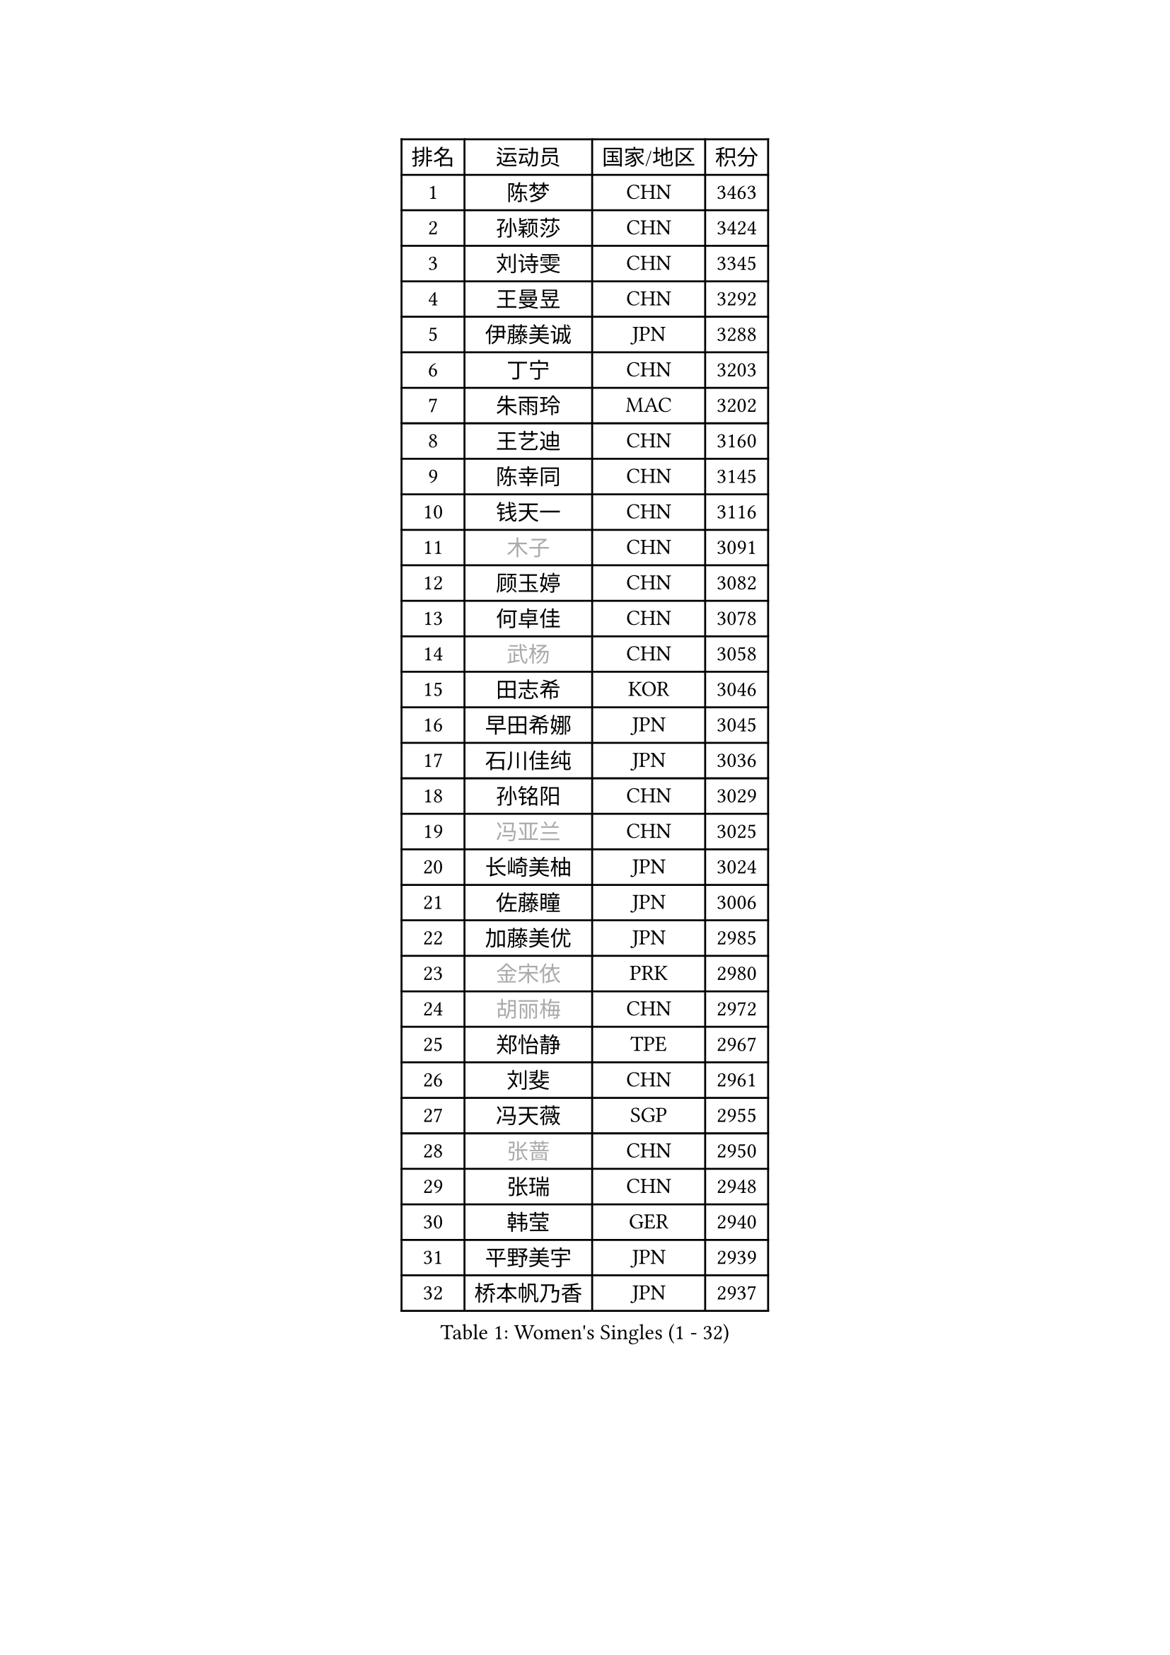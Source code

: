 
#set text(font: ("Courier New", "NSimSun"))
#figure(
  caption: "Women's Singles (1 - 32)",
    table(
      columns: 4,
      [排名], [运动员], [国家/地区], [积分],
      [1], [陈梦], [CHN], [3463],
      [2], [孙颖莎], [CHN], [3424],
      [3], [刘诗雯], [CHN], [3345],
      [4], [王曼昱], [CHN], [3292],
      [5], [伊藤美诚], [JPN], [3288],
      [6], [丁宁], [CHN], [3203],
      [7], [朱雨玲], [MAC], [3202],
      [8], [王艺迪], [CHN], [3160],
      [9], [陈幸同], [CHN], [3145],
      [10], [钱天一], [CHN], [3116],
      [11], [#text(gray, "木子")], [CHN], [3091],
      [12], [顾玉婷], [CHN], [3082],
      [13], [何卓佳], [CHN], [3078],
      [14], [#text(gray, "武杨")], [CHN], [3058],
      [15], [田志希], [KOR], [3046],
      [16], [早田希娜], [JPN], [3045],
      [17], [石川佳纯], [JPN], [3036],
      [18], [孙铭阳], [CHN], [3029],
      [19], [#text(gray, "冯亚兰")], [CHN], [3025],
      [20], [长崎美柚], [JPN], [3024],
      [21], [佐藤瞳], [JPN], [3006],
      [22], [加藤美优], [JPN], [2985],
      [23], [#text(gray, "金宋依")], [PRK], [2980],
      [24], [#text(gray, "胡丽梅")], [CHN], [2972],
      [25], [郑怡静], [TPE], [2967],
      [26], [刘斐], [CHN], [2961],
      [27], [冯天薇], [SGP], [2955],
      [28], [#text(gray, "张蔷")], [CHN], [2950],
      [29], [张瑞], [CHN], [2948],
      [30], [韩莹], [GER], [2940],
      [31], [平野美宇], [JPN], [2939],
      [32], [桥本帆乃香], [JPN], [2937],
    )
  )#pagebreak()

#set text(font: ("Courier New", "NSimSun"))
#figure(
  caption: "Women's Singles (33 - 64)",
    table(
      columns: 4,
      [排名], [运动员], [国家/地区], [积分],
      [33], [木原美悠], [JPN], [2924],
      [34], [#text(gray, "陈可")], [CHN], [2918],
      [35], [傅玉], [POR], [2905],
      [36], [#text(gray, "李佳燚")], [CHN], [2903],
      [37], [杨晓欣], [MON], [2890],
      [38], [石洵瑶], [CHN], [2877],
      [39], [陈思羽], [TPE], [2876],
      [40], [倪夏莲], [LUX], [2871],
      [41], [#text(gray, "李倩")], [POL], [2868],
      [42], [#text(gray, "CHA Hyo Sim")], [PRK], [2861],
      [43], [妮娜 米特兰姆], [GER], [2859],
      [44], [单晓娜], [GER], [2851],
      [45], [于梦雨], [SGP], [2848],
      [46], [范思琦], [CHN], [2834],
      [47], [刘炜珊], [CHN], [2834],
      [48], [安藤南], [JPN], [2833],
      [49], [#text(gray, "LIU Xi")], [CHN], [2829],
      [50], [#text(gray, "GU Ruochen")], [CHN], [2823],
      [51], [#text(gray, "KIM Nam Hae")], [PRK], [2822],
      [52], [#text(gray, "车晓曦")], [CHN], [2822],
      [53], [#text(gray, "侯美玲")], [TUR], [2806],
      [54], [EKHOLM Matilda], [SWE], [2798],
      [55], [崔孝珠], [KOR], [2792],
      [56], [#text(gray, "李洁")], [NED], [2791],
      [57], [梁夏银], [KOR], [2790],
      [58], [郭雨涵], [CHN], [2787],
      [59], [佩特丽莎 索尔佳], [GER], [2782],
      [60], [陈熠], [CHN], [2774],
      [61], [小盐遥菜], [JPN], [2770],
      [62], [#text(gray, "MATSUDAIRA Shiho")], [JPN], [2761],
      [63], [#text(gray, "李芬")], [SWE], [2760],
      [64], [索菲亚 波尔卡诺娃], [AUT], [2756],
    )
  )#pagebreak()

#set text(font: ("Courier New", "NSimSun"))
#figure(
  caption: "Women's Singles (65 - 96)",
    table(
      columns: 4,
      [排名], [运动员], [国家/地区], [积分],
      [65], [袁嘉楠], [FRA], [2751],
      [66], [芝田沙季], [JPN], [2750],
      [67], [蒯曼], [CHN], [2748],
      [68], [杜凯琹], [HKG], [2746],
      [69], [徐孝元], [KOR], [2744],
      [70], [李皓晴], [HKG], [2736],
      [71], [申裕斌], [KOR], [2731],
      [72], [曾尖], [SGP], [2726],
      [73], [金河英], [KOR], [2723],
      [74], [#text(gray, "浜本由惟")], [JPN], [2721],
      [75], [邵杰妮], [POR], [2716],
      [76], [PESOTSKA Margaryta], [UKR], [2708],
      [77], [#text(gray, "李佼")], [NED], [2707],
      [78], [伯纳黛特 斯佐科斯], [ROU], [2705],
      [79], [CHENG Hsien-Tzu], [TPE], [2704],
      [80], [朱成竹], [HKG], [2702],
      [81], [MONTEIRO DODEAN Daniela], [ROU], [2700],
      [82], [LIU Xin], [CHN], [2695],
      [83], [MADARASZ Dora], [HUN], [2692],
      [84], [森樱], [JPN], [2690],
      [85], [李恩惠], [KOR], [2689],
      [86], [#text(gray, "LI Jiayuan")], [CHN], [2677],
      [87], [VOROBEVA Olga], [RUS], [2673],
      [88], [布里特 伊尔兰德], [NED], [2670],
      [89], [SOO Wai Yam Minnie], [HKG], [2669],
      [90], [奥拉万 帕拉南], [THA], [2669],
      [91], [刘佳], [AUT], [2666],
      [92], [玛妮卡 巴特拉], [IND], [2666],
      [93], [大藤沙月], [JPN], [2665],
      [94], [#text(gray, "LANG Kristin")], [GER], [2662],
      [95], [#text(gray, "MAEDA Miyu")], [JPN], [2662],
      [96], [王晓彤], [CHN], [2660],
    )
  )#pagebreak()

#set text(font: ("Courier New", "NSimSun"))
#figure(
  caption: "Women's Singles (97 - 128)",
    table(
      columns: 4,
      [排名], [运动员], [国家/地区], [积分],
      [97], [LIU Hsing-Yin], [TPE], [2660],
      [98], [伊丽莎白 萨玛拉], [ROU], [2659],
      [99], [GRZYBOWSKA-FRANC Katarzyna], [POL], [2659],
      [100], [#text(gray, "HUANG Yingqi")], [CHN], [2657],
      [101], [李时温], [KOR], [2657],
      [102], [MIKHAILOVA Polina], [RUS], [2657],
      [103], [张安], [USA], [2652],
      [104], [#text(gray, "MORIZONO Mizuki")], [JPN], [2650],
      [105], [BILENKO Tetyana], [UKR], [2650],
      [106], [BALAZOVA Barbora], [SVK], [2642],
      [107], [WU Yue], [USA], [2639],
      [108], [POTA Georgina], [HUN], [2637],
      [109], [KIM Byeolnim], [KOR], [2635],
      [110], [WINTER Sabine], [GER], [2633],
      [111], [MATELOVA Hana], [CZE], [2632],
      [112], [边宋京], [PRK], [2631],
      [113], [SHIOMI Maki], [JPN], [2627],
      [114], [#text(gray, "森田美咲")], [JPN], [2622],
      [115], [#text(gray, "MA Wenting")], [NOR], [2614],
      [116], [#text(gray, "NARUMOTO Ayami")], [JPN], [2613],
      [117], [YOON Hyobin], [KOR], [2611],
      [118], [YOO Eunchong], [KOR], [2610],
      [119], [#text(gray, "SOMA Yumeno")], [JPN], [2608],
      [120], [#text(gray, "维多利亚 帕芙洛维奇")], [BLR], [2608],
      [121], [吴洋晨], [CHN], [2602],
      [122], [#text(gray, "PARK Joohyun")], [KOR], [2600],
      [123], [#text(gray, "SUN Jiayi")], [CRO], [2598],
      [124], [#text(gray, "KIM Youjin")], [KOR], [2592],
      [125], [SAWETTABUT Suthasini], [THA], [2587],
      [126], [杨蕙菁], [CHN], [2580],
      [127], [HUANG Yi-Hua], [TPE], [2577],
      [128], [LIN Ye], [SGP], [2575],
    )
  )